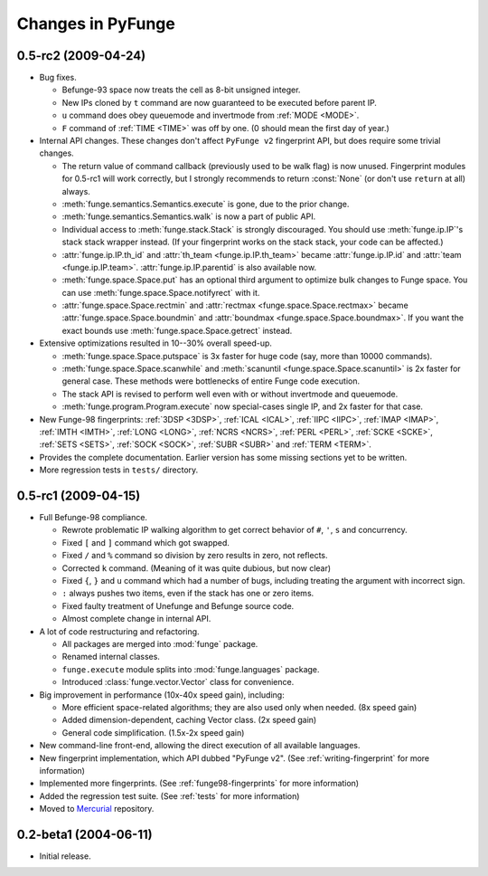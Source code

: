 .. _changes:

#####################
Changes in PyFunge
#####################


.. _version-0.5-rc2:

0.5-rc2 (2009-04-24)
====================

* Bug fixes.

  - Befunge-93 space now treats the cell as 8-bit unsigned integer.
  - New IPs cloned by ``t`` command are now guaranteed to be executed before parent IP.
  - ``u`` command does obey queuemode and invertmode from :ref:`MODE <MODE>`.
  - ``F`` command of :ref:`TIME <TIME>` was off by one. (0 should mean the first day of year.)

* Internal API changes. These changes don't affect ``PyFunge v2`` fingerprint API, but does require some trivial changes.

  - The return value of command callback (previously used to be walk flag) is now unused. Fingerprint modules for 0.5-rc1 will work correctly, but I strongly recommends to return :const:`None` (or don't use ``return`` at all) always.
  - :meth:`funge.semantics.Semantics.execute` is gone, due to the prior change.
  - :meth:`funge.semantics.Semantics.walk` is now a part of public API.
  - Individual access to :meth:`funge.stack.Stack` is strongly discouraged. You should use :meth:`funge.ip.IP`'s stack stack wrapper instead. (If your fingerprint works on the stack stack, your code can be affected.)
  - :attr:`funge.ip.IP.th_id` and :attr:`th_team <funge.ip.IP.th_team>` became :attr:`funge.ip.IP.id` and :attr:`team <funge.ip.IP.team>`. :attr:`funge.ip.IP.parentid` is also available now.
  - :meth:`funge.space.Space.put` has an optional third argument to optimize bulk changes to Funge space. You can use :meth:`funge.space.Space.notifyrect` with it.
  - :attr:`funge.space.Space.rectmin` and :attr:`rectmax <funge.space.Space.rectmax>` became :attr:`funge.space.Space.boundmin` and :attr:`boundmax <funge.space.Space.boundmax>`. If you want the exact bounds use :meth:`funge.space.Space.getrect` instead.

* Extensive optimizations resulted in 10--30% overall speed-up.

  - :meth:`funge.space.Space.putspace` is 3x faster for huge code (say, more than 10000 commands).
  - :meth:`funge.space.Space.scanwhile` and :meth:`scanuntil <funge.space.Space.scanuntil>` is 2x faster for general case. These methods were bottlenecks of entire Funge code execution.
  - The stack API is revised to perform well even with or without invertmode and queuemode.
  - :meth:`funge.program.Program.execute` now special-cases single IP, and 2x faster for that case.

* New Funge-98 fingerprints: :ref:`3DSP <3DSP>`, :ref:`ICAL <ICAL>`, :ref:`IIPC <IIPC>`, :ref:`IMAP <IMAP>`, :ref:`IMTH <IMTH>`, :ref:`LONG <LONG>`, :ref:`NCRS <NCRS>`, :ref:`PERL <PERL>`, :ref:`SCKE <SCKE>`, :ref:`SETS <SETS>`, :ref:`SOCK <SOCK>`, :ref:`SUBR <SUBR>` and :ref:`TERM <TERM>`.

* Provides the complete documentation. Earlier version has some missing sections yet to be written.

* More regression tests in ``tests/`` directory.


.. _version-0.5-rc1:

0.5-rc1 (2009-04-15)
====================

* Full Befunge-98 compliance.

  - Rewrote problematic IP walking algorithm to get correct behavior of ``#``, ``'``, ``s`` and concurrency.
  - Fixed ``[`` and ``]`` command which got swapped.
  - Fixed ``/`` and ``%`` command so division by zero results in zero, not reflects.
  - Corrected ``k`` command. (Meaning of it was quite dubious, but now clear)
  - Fixed ``{``, ``}`` and ``u`` command which had a number of bugs, including treating the argument with incorrect sign.
  - ``:`` always pushes two items, even if the stack has one or zero items.
  - Fixed faulty treatment of Unefunge and Befunge source code.
  - Almost complete change in internal API.

* A lot of code restructuring and refactoring.

  - All packages are merged into :mod:`funge` package.
  - Renamed internal classes.
  - ``funge.execute`` module splits into :mod:`funge.languages` package.
  - Introduced :class:`funge.vector.Vector` class for convenience.

* Big improvement in performance (10x-40x speed gain), including:

  - More efficient space-related algorithms; they are also used only when needed. (8x speed gain)
  - Added dimension-dependent, caching Vector class. (2x speed gain)
  - General code simplification. (1.5x-2x speed gain)

* New command-line front-end, allowing the direct execution of all available languages.
* New fingerprint implementation, which API dubbed "PyFunge v2". (See :ref:`writing-fingerprint` for more information)
* Implemented more fingerprints. (See :ref:`funge98-fingerprints` for more information)
* Added the regression test suite. (See :ref:`tests` for more information)
* Moved to `Mercurial <http://www.selenic.com/mercurial/>`_ repository.


.. _version-0.2-beta1:

0.2-beta1 (2004-06-11)
========================

* Initial release.

